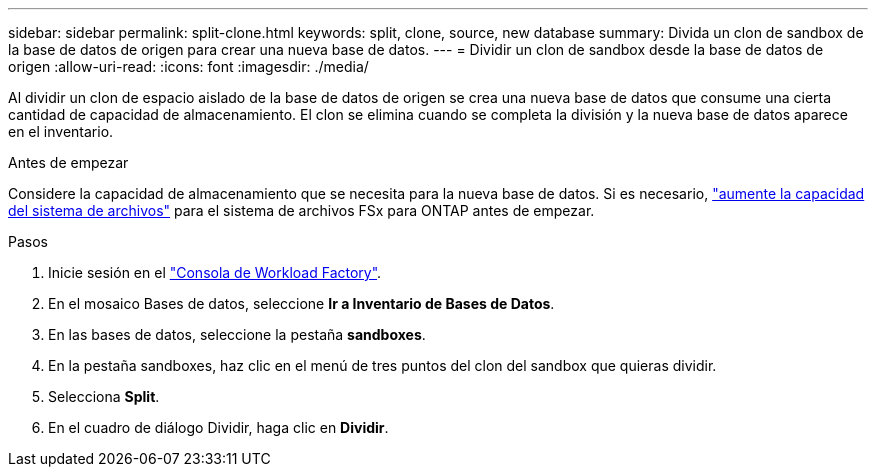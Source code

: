 ---
sidebar: sidebar 
permalink: split-clone.html 
keywords: split, clone, source, new database 
summary: Divida un clon de sandbox de la base de datos de origen para crear una nueva base de datos. 
---
= Dividir un clon de sandbox desde la base de datos de origen
:allow-uri-read: 
:icons: font
:imagesdir: ./media/


[role="lead"]
Al dividir un clon de espacio aislado de la base de datos de origen se crea una nueva base de datos que consume una cierta cantidad de capacidad de almacenamiento. El clon se elimina cuando se completa la división y la nueva base de datos aparece en el inventario.

.Antes de empezar
Considere la capacidad de almacenamiento que se necesita para la nueva base de datos. Si es necesario, link:https://docs.netapp.com/us-en/workload-fsx-ontap/increase-file-system-capacity.html["aumente la capacidad del sistema de archivos"^] para el sistema de archivos FSx para ONTAP antes de empezar.

.Pasos
. Inicie sesión en el link:https://console.workloads.netapp.com["Consola de Workload Factory"^].
. En el mosaico Bases de datos, seleccione *Ir a Inventario de Bases de Datos*.
. En las bases de datos, seleccione la pestaña *sandboxes*.
. En la pestaña sandboxes, haz clic en el menú de tres puntos del clon del sandbox que quieras dividir.
. Selecciona *Split*.
. En el cuadro de diálogo Dividir, haga clic en *Dividir*.

